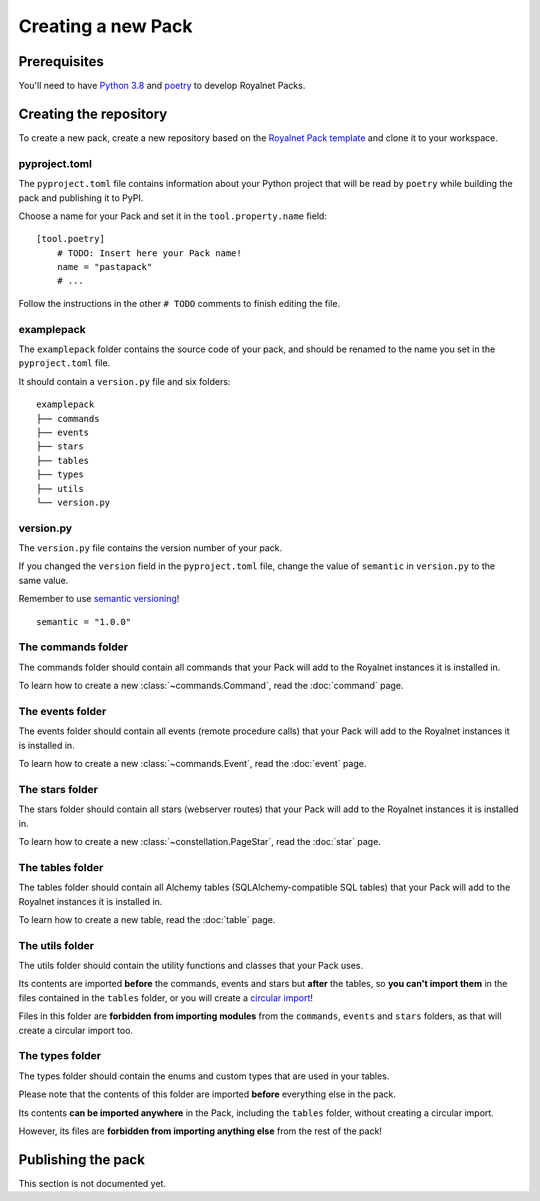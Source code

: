 Creating a new Pack
====================================

Prerequisites
------------------------------------

You'll need to have `Python 3.8 <https://www.python.org/downloads/release/python-382/>`_ and `poetry <https://github.com/python-poetry/poetry>`_
to develop Royalnet Packs.

Creating the repository
------------------------------------

To create a new pack, create a new repository based on the `Royalnet Pack template <https://github.com/Steffo99/royalnet-pack-template>`_
and clone it to your workspace.

pyproject.toml
~~~~~~~~~~~~~~~~~~~~~~~~~~~~~~~~~~~~

The ``pyproject.toml`` file contains information about your Python project that will be read by ``poetry`` while building
the pack and publishing it to PyPI.

Choose a name for your Pack and set it in the ``tool.property.name`` field: ::

    [tool.poetry]
        # TODO: Insert here your Pack name!
        name = "pastapack"
        # ...

Follow the instructions in the other ``# TODO`` comments to finish editing the file.

examplepack
~~~~~~~~~~~~~~~~~~~~~~~~~~~~~~~~~~~~

The ``examplepack`` folder contains the source code of your pack, and should be renamed to the name you set in the ``pyproject.toml`` file.

It should contain a ``version.py`` file and six folders: ::

    examplepack
    ├── commands
    ├── events
    ├── stars
    ├── tables
    ├── types
    ├── utils
    └── version.py

version.py
~~~~~~~~~~~~~~~~~~~~~~~~~~~~~~~~~~~~

The ``version.py`` file contains the version number of your pack.

If you changed the ``version`` field in the ``pyproject.toml`` file, change the value of ``semantic`` in ``version.py`` to the same value.

Remember to use `semantic versioning <https://semver.org/>`_! ::

    semantic = "1.0.0"

The commands folder
~~~~~~~~~~~~~~~~~~~~~~~~~~~~~~~~~~~~

The commands folder should contain all commands that your Pack will add to the Royalnet instances it is installed in.

To learn how to create a new :class:`~commands.Command`, read the :doc:`command` page.

The events folder
~~~~~~~~~~~~~~~~~~~~~~~~~~~~~~~~~~~~

The events folder should contain all events (remote procedure calls) that your Pack will add to the Royalnet instances it is installed in.

To learn how to create a new :class:`~commands.Event`, read the :doc:`event` page.

The stars folder
~~~~~~~~~~~~~~~~~~~~~~~~~~~~~~~~~~~~

The stars folder should contain all stars (webserver routes) that your Pack will add to the Royalnet instances it is installed in.

To learn how to create a new :class:`~constellation.PageStar`, read the :doc:`star` page.

The tables folder
~~~~~~~~~~~~~~~~~~~~~~~~~~~~~~~~~~~~

The tables folder should contain all Alchemy tables (SQLAlchemy-compatible SQL tables) that your Pack will add to the Royalnet instances it is installed in.

To learn how to create a new table, read the :doc:`table` page.

The utils folder
~~~~~~~~~~~~~~~~~~~~~~~~~~~~~~~~~~~~

The utils folder should contain the utility functions and classes that your Pack uses.

Its contents are imported **before** the commands, events and stars but **after** the tables, so **you can't import them** in the files contained in the ``tables`` folder, or you will create a `circular import <https://stackabuse.com/python-circular-imports/>`_!

Files in this folder are **forbidden from importing modules** from the ``commands``, ``events`` and ``stars`` folders, as that will create a circular import too.

The types folder
~~~~~~~~~~~~~~~~~~~~~~~~~~~~~~~~~~~~

The types folder should contain the enums and custom types that are used in your tables.

Please note that the contents of this folder are imported **before** everything else in the pack.

Its contents **can be imported anywhere** in the Pack, including the ``tables`` folder, without creating a circular import.

However, its files are **forbidden from importing anything else** from the rest of the pack!

Publishing the pack
------------------------------------

This section is not documented yet.
